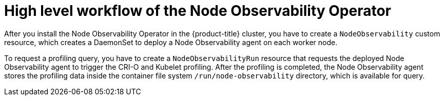 // Module included in the following assemblies:
//
// * scalability_and_performance/understanding-node-observability-operator.adoc

:_content-type: CONCEPT
[id="workflow-node-observability-operator_{context}"]
= High level workflow of the Node Observability Operator

After you install the Node Observability Operator in the {product-title} cluster, you have to create a `NodeObservability` custom resource, which creates a DaemonSet to deploy a Node Observability agent on each worker node.

To request a profiling query, you have to create a `NodeObservabilityRun` resource that requests the deployed Node Observability agent to trigger the CRI-O and Kubelet profiling. After the profiling is completed, the Node Observability agent stores the profiling data inside the container file system `/run/node-observability` directory, which is available for query.
